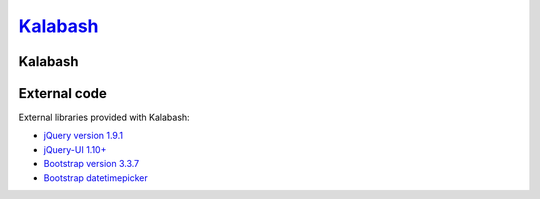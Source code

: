 ####################################
`Kalabash <https://monakmail.com/>`_
####################################

********
Kalabash
********


*************
External code
*************

External libraries provided with Kalabash:

* `jQuery version 1.9.1 <http://www.jquery.org/>`_
* `jQuery-UI 1.10+ <http://jqueryui.com/>`_
* `Bootstrap version 3.3.7 <http://getbootstrap.com/>`_
* `Bootstrap datetimepicker <http://eonasdan.github.io/bootstrap-datetimepicker/>`_
